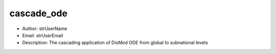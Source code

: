 cascade_ode
===============================================================================
- Author: strUserName
- Email: strUserEmail
- Description: The cascading application of DisMod ODE from global to subnational levels
